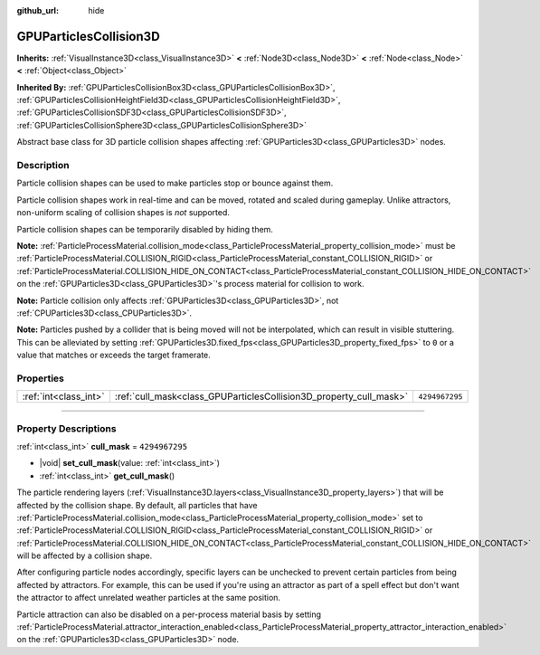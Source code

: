 :github_url: hide

.. DO NOT EDIT THIS FILE!!!
.. Generated automatically from Godot engine sources.
.. Generator: https://github.com/godotengine/godot/tree/master/doc/tools/make_rst.py.
.. XML source: https://github.com/godotengine/godot/tree/master/doc/classes/GPUParticlesCollision3D.xml.

.. _class_GPUParticlesCollision3D:

GPUParticlesCollision3D
=======================

**Inherits:** :ref:`VisualInstance3D<class_VisualInstance3D>` **<** :ref:`Node3D<class_Node3D>` **<** :ref:`Node<class_Node>` **<** :ref:`Object<class_Object>`

**Inherited By:** :ref:`GPUParticlesCollisionBox3D<class_GPUParticlesCollisionBox3D>`, :ref:`GPUParticlesCollisionHeightField3D<class_GPUParticlesCollisionHeightField3D>`, :ref:`GPUParticlesCollisionSDF3D<class_GPUParticlesCollisionSDF3D>`, :ref:`GPUParticlesCollisionSphere3D<class_GPUParticlesCollisionSphere3D>`

Abstract base class for 3D particle collision shapes affecting :ref:`GPUParticles3D<class_GPUParticles3D>` nodes.

.. rst-class:: classref-introduction-group

Description
-----------

Particle collision shapes can be used to make particles stop or bounce against them.

Particle collision shapes work in real-time and can be moved, rotated and scaled during gameplay. Unlike attractors, non-uniform scaling of collision shapes is *not* supported.

Particle collision shapes can be temporarily disabled by hiding them.

\ **Note:** :ref:`ParticleProcessMaterial.collision_mode<class_ParticleProcessMaterial_property_collision_mode>` must be :ref:`ParticleProcessMaterial.COLLISION_RIGID<class_ParticleProcessMaterial_constant_COLLISION_RIGID>` or :ref:`ParticleProcessMaterial.COLLISION_HIDE_ON_CONTACT<class_ParticleProcessMaterial_constant_COLLISION_HIDE_ON_CONTACT>` on the :ref:`GPUParticles3D<class_GPUParticles3D>`'s process material for collision to work.

\ **Note:** Particle collision only affects :ref:`GPUParticles3D<class_GPUParticles3D>`, not :ref:`CPUParticles3D<class_CPUParticles3D>`.

\ **Note:** Particles pushed by a collider that is being moved will not be interpolated, which can result in visible stuttering. This can be alleviated by setting :ref:`GPUParticles3D.fixed_fps<class_GPUParticles3D_property_fixed_fps>` to ``0`` or a value that matches or exceeds the target framerate.

.. rst-class:: classref-reftable-group

Properties
----------

.. table::
   :widths: auto

   +-----------------------+--------------------------------------------------------------------+----------------+
   | :ref:`int<class_int>` | :ref:`cull_mask<class_GPUParticlesCollision3D_property_cull_mask>` | ``4294967295`` |
   +-----------------------+--------------------------------------------------------------------+----------------+

.. rst-class:: classref-section-separator

----

.. rst-class:: classref-descriptions-group

Property Descriptions
---------------------

.. _class_GPUParticlesCollision3D_property_cull_mask:

.. rst-class:: classref-property

:ref:`int<class_int>` **cull_mask** = ``4294967295``

.. rst-class:: classref-property-setget

- |void| **set_cull_mask**\ (\ value\: :ref:`int<class_int>`\ )
- :ref:`int<class_int>` **get_cull_mask**\ (\ )

The particle rendering layers (:ref:`VisualInstance3D.layers<class_VisualInstance3D_property_layers>`) that will be affected by the collision shape. By default, all particles that have :ref:`ParticleProcessMaterial.collision_mode<class_ParticleProcessMaterial_property_collision_mode>` set to :ref:`ParticleProcessMaterial.COLLISION_RIGID<class_ParticleProcessMaterial_constant_COLLISION_RIGID>` or :ref:`ParticleProcessMaterial.COLLISION_HIDE_ON_CONTACT<class_ParticleProcessMaterial_constant_COLLISION_HIDE_ON_CONTACT>` will be affected by a collision shape.

After configuring particle nodes accordingly, specific layers can be unchecked to prevent certain particles from being affected by attractors. For example, this can be used if you're using an attractor as part of a spell effect but don't want the attractor to affect unrelated weather particles at the same position.

Particle attraction can also be disabled on a per-process material basis by setting :ref:`ParticleProcessMaterial.attractor_interaction_enabled<class_ParticleProcessMaterial_property_attractor_interaction_enabled>` on the :ref:`GPUParticles3D<class_GPUParticles3D>` node.

.. |virtual| replace:: :abbr:`virtual (This method should typically be overridden by the user to have any effect.)`
.. |const| replace:: :abbr:`const (This method has no side effects. It doesn't modify any of the instance's member variables.)`
.. |vararg| replace:: :abbr:`vararg (This method accepts any number of arguments after the ones described here.)`
.. |constructor| replace:: :abbr:`constructor (This method is used to construct a type.)`
.. |static| replace:: :abbr:`static (This method doesn't need an instance to be called, so it can be called directly using the class name.)`
.. |operator| replace:: :abbr:`operator (This method describes a valid operator to use with this type as left-hand operand.)`
.. |bitfield| replace:: :abbr:`BitField (This value is an integer composed as a bitmask of the following flags.)`
.. |void| replace:: :abbr:`void (No return value.)`
